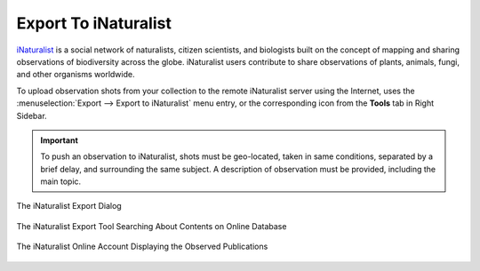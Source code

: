.. meta::
   :description: digiKam Export to iNaturalist Web-Service
   :keywords: digiKam, documentation, user manual, photo management, open source, free, learn, easy, inaturalist, export

.. metadata-placeholder

   :authors: - digiKam Team

   :license: see Credits and License page for details (https://docs.digikam.org/en/credits_license.html)

.. _inaturalist_export:

Export To iNaturalist
=====================

.. contents::

`iNaturalist <https://en.wikipedia.org/wiki/INaturalist>`_ is a social network of naturalists, citizen scientists, and biologists built on the concept of mapping and sharing observations of biodiversity across the globe. iNaturalist users contribute to share observations of plants, animals, fungi, and other organisms worldwide.

To upload observation shots from your collection to the remote iNaturalist server using the Internet, uses the :menuselection:`Export --> Export to iNaturalist` menu entry, or the corresponding icon from the **Tools** tab in Right Sidebar.

.. important::

    To push an observation to iNaturalist, shots must be geo-located, taken in same conditions, separated by a brief delay, and surrounding the same subject. A description of observation must be provided, including the main topic.

.. figure:: images/export_inaturalist.webp
    :alt:
    :align: center

    The iNaturalist Export Dialog

.. figure:: images/export_inaturalist_search.webp
    :alt:
    :align: center

    The iNaturalist Export Tool Searching About Contents on Online Database

.. figure:: images/export_inaturalist_stream.webp
    :alt:
    :align: center

    The iNaturalist Online Account Displaying the Observed Publications
